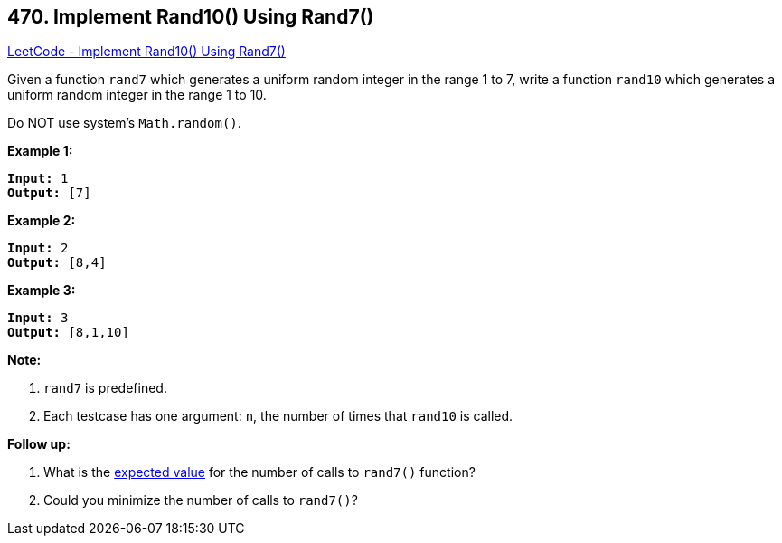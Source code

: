 == 470. Implement Rand10() Using Rand7()

https://leetcode.com/problems/implement-rand10-using-rand7/[LeetCode - Implement Rand10() Using Rand7()]

Given a function `rand7` which generates a uniform random integer in the range 1 to 7, write a function `rand10` which generates a uniform random integer in the range 1 to 10.

Do NOT use system's `Math.random()`.




 


*Example 1:*

[subs="verbatim,quotes,macros"]
----
*Input:* 1
*Output:* [7]
----


*Example 2:*

[subs="verbatim,quotes,macros"]
----
*Input:* 2
*Output:* [8,4]
----


*Example 3:*

[subs="verbatim,quotes,macros"]
----
*Input:* 3
*Output:* [8,1,10]
----

 

*Note:*


. `rand7` is predefined.
. Each testcase has one argument: `n`, the number of times that `rand10` is called.


 

*Follow up:*


. What is the https://en.wikipedia.org/wiki/Expected_value[expected value] for the number of calls to `rand7()` function?
. Could you minimize the number of calls to `rand7()`?





